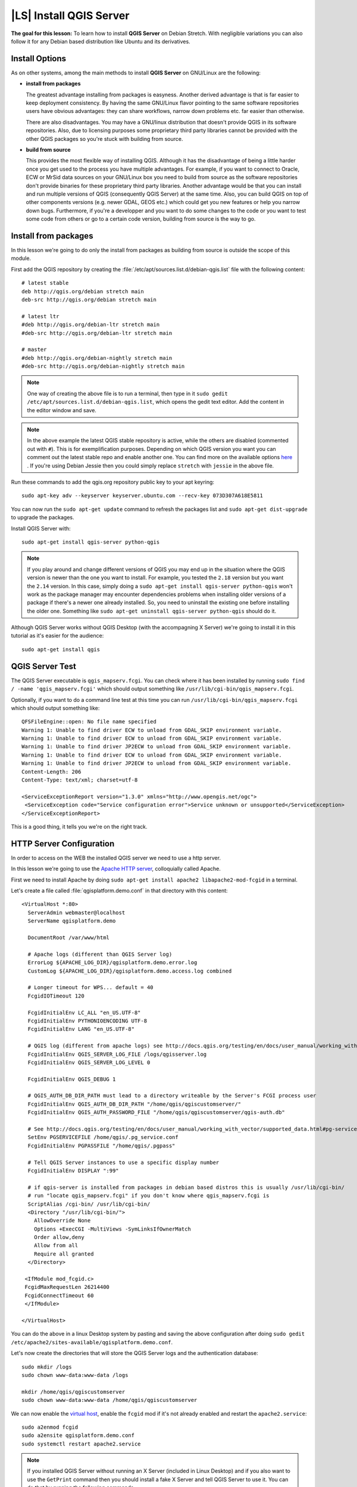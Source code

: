 .. index:: QGIS Server; WMS Server; WFS Server; WCS Server

.. _`label_qgisserver_tutorial`:

|LS| Install QGIS Server
===============================================================================

**The goal for this lesson:** To learn how to install **QGIS Server** on Debian
Stretch. With negligible variations you can also follow it for any Debian based
distribution like Ubuntu and its derivatives.

Install Options
---------------

As on other systems, among the main methods to install **QGIS Server** on
GNU/Linux are the following:

* **install from packages**

  The greatest advantage installing from packages is easyness. Another derived
  advantage is that is far easier to keep deployment consistency. By having the
  same GNU/Linux flavor pointing to the same software repositories users have
  obvious advantages: they can share workflows, narrow down problems etc. far
  easier than otherwise.

  There are also disadvantages. You may have a GNU/linux distribution that
  doesn't provide QGIS in its software repositories. Also, due to licensing
  purposes some proprietary third party libraries cannot be provided with the
  other QGIS packages so you're stuck with building from source.

* **build from source**

  This provides the most flexible way of installing QGIS. Although it has the
  disadvantage of being a little harder once you get used to the process you
  have multiple advantages. For example, if you want to connect to Oracle,
  ECW or MrSid data sources on your GNU/Linux box you need to build from source
  as the software repositories don't provide binaries for these proprietary
  third party libraries. Another advantage would be that you can install and
  run multiple versions of QGIS (consequently QGIS Server) at the same time.
  Also, you can build QGIS on top of other components versions (e.g. newer
  GDAL, GEOS etc.) which could get you new features or help you narrow down
  bugs. Furthermore, if you're a developper and you want to do some changes
  to the code or you want to test some code from others or go to a certain
  code version, building from source is the way to go.

Install from packages
---------------------

In this lesson we're going to do only the install from packages as building
from source is outside the scope of this module.

First add the QGIS repository by creating the
:file:`/etc/apt/sources.list.d/debian-qgis.list` file with the following
content::

 # latest stable
 deb http://qgis.org/debian stretch main
 deb-src http://qgis.org/debian stretch main

 # latest ltr
 #deb http://qgis.org/debian-ltr stretch main
 #deb-src http://qgis.org/debian-ltr stretch main

 # master
 #deb http://qgis.org/debian-nightly stretch main
 #deb-src http://qgis.org/debian-nightly stretch main

.. note::

 One way of creating the above file is to run a terminal, then type in it
 ``sudo gedit /etc/apt/sources.list.d/debian-qgis.list``, which opens the
 gedit text editor. Add the content in the editor window and save.

.. note::

 In the above example the latest QGIS stable repository is active, while the
 others are disabled (commented out with ``#``).
 This is for exemplification purposes. Depending on which QGIS version you want you can
 comment out the latest stable repo and enable another one. You can find more on the
 available options `here <http://qgis.org/en/site/forusers/alldownloads.html#linux>`_ .
 If you're using Debian Jessie then you could simply replace ``stretch`` with ``jessie``
 in the above file.

Run these commands to add the qgis.org repository public key to your apt keyring::

 sudo apt-key adv --keyserver keyserver.ubuntu.com --recv-key 073D307A618E5811

You can now run the ``sudo apt-get update`` command to refresh the packages list and
``sudo apt-get dist-upgrade`` to upgrade the packages.

Install QGIS Server with::

 sudo apt-get install qgis-server python-qgis

.. note::

 If you play around and change different versions of QGIS you may end up in the
 situation where the QGIS version is newer than the one you want to install.
 For example, you tested the ``2.18`` version but you want the ``2.14`` version.
 In this case, simply doing a ``sudo apt-get install qgis-server python-qgis``
 won't work as the package manager may encounter dependencies problems when
 installing older versions of a package if there's a newer one already installed.
 So, you need to uninstall the existing one before installing the older one.
 Something like ``sudo apt-get uninstall qgis-server python-qgis`` should do it.

Although QGIS Server works without QGIS Desktop (with the accompagning X Server)
we're going to install it in this tutorial as it's easier for the audience::

 sudo apt-get install qgis

QGIS Server Test
----------------

The QGIS Server executable is ``qgis_mapserv.fcgi``. You can check where it has
been installed by running ``sudo find / -name 'qgis_mapserv.fcgi'`` which
should output something like ``/usr/lib/cgi-bin/qgis_mapserv.fcgi``.

Optionally, if you want to do a command line test at this time you can run ``/usr/lib/cgi-bin/qgis_mapserv.fcgi``
which should output something like::

 QFSFileEngine::open: No file name specified
 Warning 1: Unable to find driver ECW to unload from GDAL_SKIP environment variable.
 Warning 1: Unable to find driver ECW to unload from GDAL_SKIP environment variable.
 Warning 1: Unable to find driver JP2ECW to unload from GDAL_SKIP environment variable.
 Warning 1: Unable to find driver ECW to unload from GDAL_SKIP environment variable.
 Warning 1: Unable to find driver JP2ECW to unload from GDAL_SKIP environment variable.
 Content-Length: 206
 Content-Type: text/xml; charset=utf-8

 <ServiceExceptionReport version="1.3.0" xmlns="http://www.opengis.net/ogc">
  <ServiceException code="Service configuration error">Service unknown or unsupported</ServiceException>
 </ServiceExceptionReport>

This is a good thing, it tells you we're on the right track.

HTTP Server Configuration
-------------------------

In order to access on the WEB the installed QGIS server we need to use a http
server.

In this lesson we're going to use the
`Apache HTTP server <http://httpd.apache.org>`_, colloquially called Apache.

First we need to install Apache by doing
``sudo apt-get install apache2 libapache2-mod-fcgid`` in a terminal.

Let's create a file called :file:`qgisplatform.demo.conf` in that directory
with this content::

 <VirtualHost *:80>
   ServerAdmin webmaster@localhost
   ServerName qgisplatform.demo

   DocumentRoot /var/www/html

   # Apache logs (different than QGIS Server log)
   ErrorLog ${APACHE_LOG_DIR}/qgisplatform.demo.error.log
   CustomLog ${APACHE_LOG_DIR}/qgisplatform.demo.access.log combined

   # Longer timeout for WPS... default = 40
   FcgidIOTimeout 120

   FcgidInitialEnv LC_ALL "en_US.UTF-8"
   FcgidInitialEnv PYTHONIOENCODING UTF-8
   FcgidInitialEnv LANG "en_US.UTF-8"

   # QGIS log (different from apache logs) see http://docs.qgis.org/testing/en/docs/user_manual/working_with_ogc/ogc_server_support.html#qgis-server-logging
   FcgidInitialEnv QGIS_SERVER_LOG_FILE /logs/qgisserver.log
   FcgidInitialEnv QGIS_SERVER_LOG_LEVEL 0

   FcgidInitialEnv QGIS_DEBUG 1

   # QGIS_AUTH_DB_DIR_PATH must lead to a directory writeable by the Server's FCGI process user
   FcgidInitialEnv QGIS_AUTH_DB_DIR_PATH "/home/qgis/qgiscustomserver/"
   FcgidInitialEnv QGIS_AUTH_PASSWORD_FILE "/home/qgis/qgiscustomserver/qgis-auth.db"

   # See http://docs.qgis.org/testing/en/docs/user_manual/working_with_vector/supported_data.html#pg-service-file
   SetEnv PGSERVICEFILE /home/qgis/.pg_service.conf
   FcgidInitialEnv PGPASSFILE "/home/qgis/.pgpass"

   # Tell QGIS Server instances to use a specific display number
   FcgidInitialEnv DISPLAY ":99"

   # if qgis-server is installed from packages in debian based distros this is usually /usr/lib/cgi-bin/
   # run "locate qgis_mapserv.fcgi" if you don't know where qgis_mapserv.fcgi is
   ScriptAlias /cgi-bin/ /usr/lib/cgi-bin/
   <Directory "/usr/lib/cgi-bin/">
     AllowOverride None
     Options +ExecCGI -MultiViews -SymLinksIfOwnerMatch
     Order allow,deny
     Allow from all
     Require all granted
   </Directory>

  <IfModule mod_fcgid.c>
  FcgidMaxRequestLen 26214400
  FcgidConnectTimeout 60
  </IfModule>

 </VirtualHost>

You can do the above in a linux Desktop system by pasting and saving the above
configuration after doing ``sudo gedit /etc/apache2/sites-available/qgisplatform.demo.conf``.

Let's now create the directories that will store the QGIS Server logs and
the authentication database::

 sudo mkdir /logs
 sudo chown www-data:www-data /logs
 
 mkdir /home/qgis/qgiscustomserver
 sudo chown www-data:www-data /home/qgis/qgiscustomserver

We can now enable the `virtual host <https://httpd.apache.org/docs/2.4/vhosts>`_,
enable the ``fcgid`` mod if it's not already enabled and restart the ``apache2.service``::

 sudo a2enmod fcgid
 sudo a2ensite qgisplatform.demo.conf
 sudo systemctl restart apache2.service

.. note::

 If you installed QGIS Server without running an X Server (included in Linux
 Desktop) and if you also want to use the ``GetPrint`` command then you should
 install a fake X Server and tell QGIS Server to use it. You can do that by
 running the following commands.
 
 Install xvfb with ``sudo apt-get install xvfb -y``

 Create the service file::

  sudo sh -c \
  "echo \
  '[Unit]
  Description=X Virtual Frame Buffer Service
  After=network.target

  [Service]
  ExecStart=/usr/bin/Xvfb :99 -screen 0 1024x768x24 -ac +extension GLX +render -noreset

  [Install]
  WantedBy=multi-user.target' \
  > /etc/systemd/system/xvfb.service"
 
 Enable, start and check the status of the ``xvfb.service``::

  sudo systemctl enable xvfb.service
  sudo systemctl start xvfb.service
  sudo systemctl status xvfb.service

 In the above configuration file there's a ``FcgidInitialEnv DISPLAY ":99"``
 that tells QGIS Server instances to use display no. 99. If you're running the
 Server in Desktop then there's no need to install xvfb and you should simply
 comment with ``#`` this specific setting in the configuration file.
 More info at http://www.itopen.it/qgis-server-setup-notes/.

Now that Apache knows that he should answer requests to http://qgisplatform.demo
we also need to setup the linux system so that it knows who ``qgisplatform.demo``
is. We do that by adding ``127.0.0.1 qgisplatform.demo` in the
`hosts <https://en.wikipedia.org/wiki/Hosts_%28file%29>`_ file. We can do it by::

 sudo sh -c \
 "echo '127.0.0.1 qgisplatform.demo' >> /etc/hosts"

We can test one of the installed qgis servers with a http request from command
line with ``curl http://qgisplatform.demo/cgi-bin/qgis_mapserv.fcgi`` which
should output::

 <ServiceExceptionReport version="1.3.0" xmlns="http://www.opengis.net/ogc">
 <ServiceException code="Service configuration error">Service unknown or unsupported</ServiceException>
 </ServiceExceptionReport>

.. note::

 curl can be installed with ``sudo apt-get install curl -y``.

Apache is now configured.
